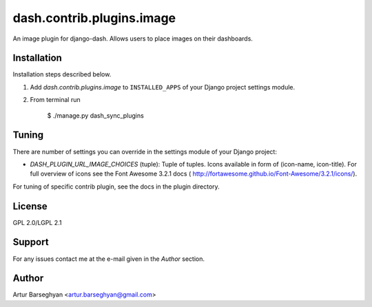 ==================================
dash.contrib.plugins.image
==================================
An image plugin for django-dash. Allows users to place images on their dashboards.

Installation
==================================
Installation steps described below.

1. Add `dash.contrib.plugins.image` to ``INSTALLED_APPS`` of your Django project settings module.

2. From terminal run

    $ ./manage.py dash_sync_plugins

Tuning
===============================================
There are number of settings you can override in the settings module of your Django project:

- `DASH_PLUGIN_URL_IMAGE_CHOICES` (tuple): Tuple of tuples. Icons available in form of (icon-name, icon-title).
  For full overview of icons see the Font Awesome 3.2.1 docs (
  http://fortawesome.github.io/Font-Awesome/3.2.1/icons/).

For tuning of specific contrib plugin, see the docs in the plugin directory.

License
==================================
GPL 2.0/LGPL 2.1

Support
==================================
For any issues contact me at the e-mail given in the `Author` section.

Author
==================================
Artur Barseghyan <artur.barseghyan@gmail.com>
